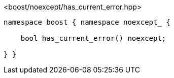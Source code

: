 [source,c++]
.<boost/noexcept/has_current_error.hpp>
----
namespace boost { namespace noexcept_ {

    bool has_current_error() noexcept;

} }
----
